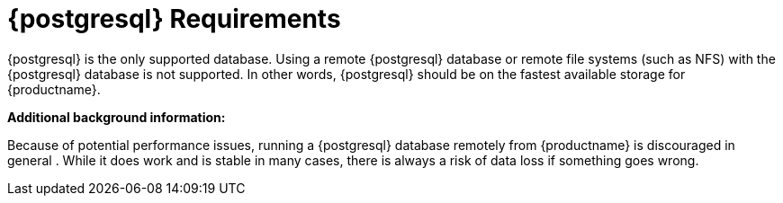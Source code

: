 [[installation-postgresql-requirements]]
= {postgresql} Requirements

{postgresql} is the only supported database.
Using a remote {postgresql} database or remote file systems (such as NFS) with the {postgresql} database is not supported.
In other words, {postgresql} should be on the fastest available storage for {productname}.

**Additional background information:**

Because of potential performance issues, running a {postgresql}
database remotely from {productname} is discouraged in general .
While it does work and is stable in many cases, there is always a risk
of data loss if something goes wrong.

ifeval::[{suma-content} == true]
{suse} might not be able to provide assistance in such cases.
endif::[]
